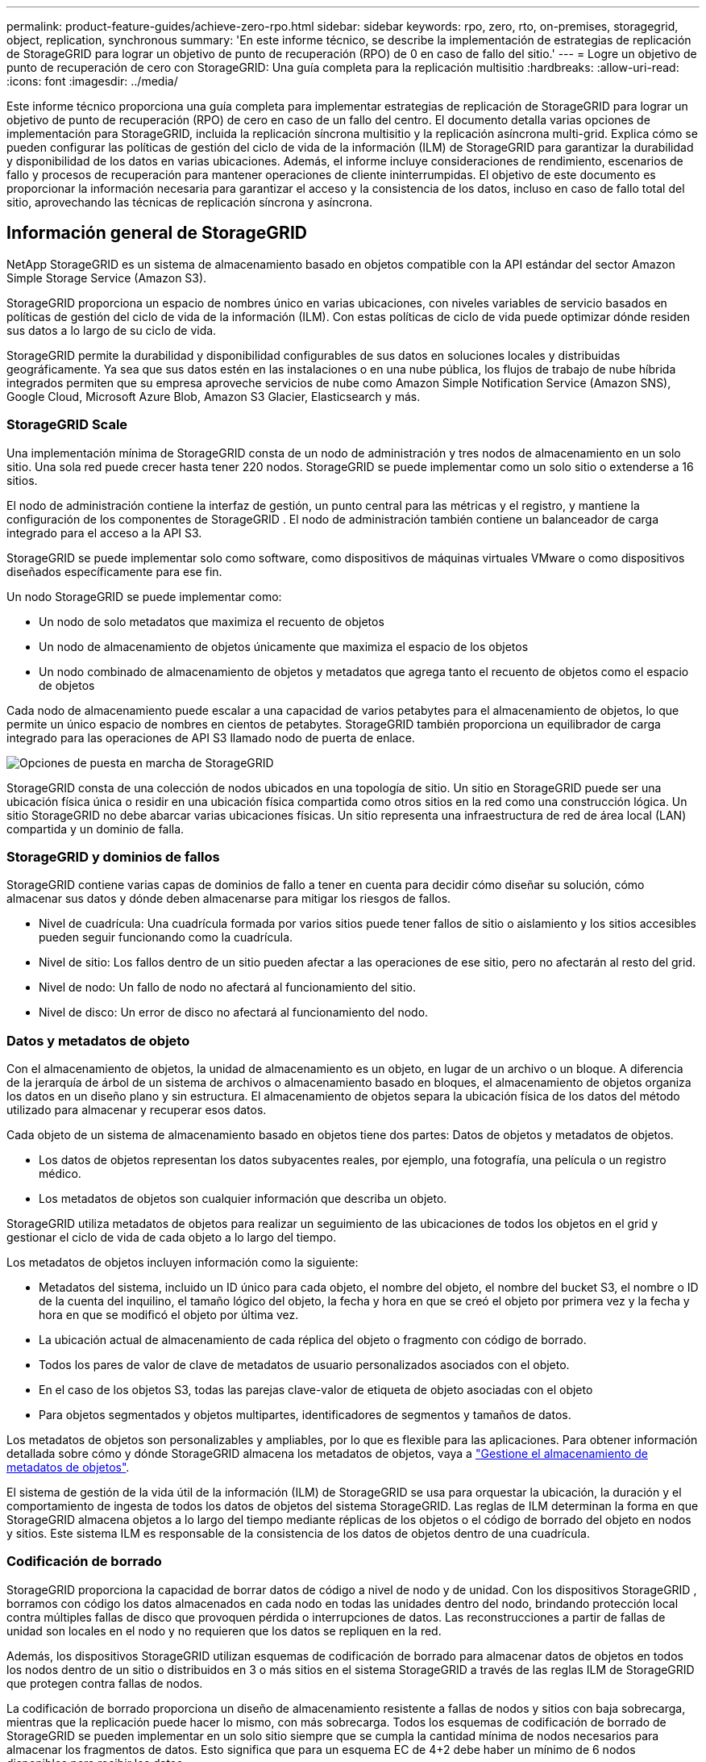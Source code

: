 ---
permalink: product-feature-guides/achieve-zero-rpo.html 
sidebar: sidebar 
keywords: rpo, zero, rto, on-premises, storagegrid, object, replication, synchronous 
summary: 'En este informe técnico, se describe la implementación de estrategias de replicación de StorageGRID para lograr un objetivo de punto de recuperación (RPO) de 0 en caso de fallo del sitio.' 
---
= Logre un objetivo de punto de recuperación de cero con StorageGRID: Una guía completa para la replicación multisitio
:hardbreaks:
:allow-uri-read: 
:icons: font
:imagesdir: ../media/


[role="lead"]
Este informe técnico proporciona una guía completa para implementar estrategias de replicación de StorageGRID para lograr un objetivo de punto de recuperación (RPO) de cero en caso de un fallo del centro. El documento detalla varias opciones de implementación para StorageGRID, incluida la replicación síncrona multisitio y la replicación asíncrona multi-grid. Explica cómo se pueden configurar las políticas de gestión del ciclo de vida de la información (ILM) de StorageGRID para garantizar la durabilidad y disponibilidad de los datos en varias ubicaciones. Además, el informe incluye consideraciones de rendimiento, escenarios de fallo y procesos de recuperación para mantener operaciones de cliente ininterrumpidas. El objetivo de este documento es proporcionar la información necesaria para garantizar el acceso y la consistencia de los datos, incluso en caso de fallo total del sitio, aprovechando las técnicas de replicación síncrona y asíncrona.



== Información general de StorageGRID

NetApp StorageGRID es un sistema de almacenamiento basado en objetos compatible con la API estándar del sector Amazon Simple Storage Service (Amazon S3).

StorageGRID proporciona un espacio de nombres único en varias ubicaciones, con niveles variables de servicio basados en políticas de gestión del ciclo de vida de la información (ILM). Con estas políticas de ciclo de vida puede optimizar dónde residen sus datos a lo largo de su ciclo de vida.

StorageGRID permite la durabilidad y disponibilidad configurables de sus datos en soluciones locales y distribuidas geográficamente. Ya sea que sus datos estén en las instalaciones o en una nube pública, los flujos de trabajo de nube híbrida integrados permiten que su empresa aproveche servicios de nube como Amazon Simple Notification Service (Amazon SNS), Google Cloud, Microsoft Azure Blob, Amazon S3 Glacier, Elasticsearch y más.



=== StorageGRID Scale

Una implementación mínima de StorageGRID consta de un nodo de administración y tres nodos de almacenamiento en un solo sitio.  Una sola red puede crecer hasta tener 220 nodos.  StorageGRID se puede implementar como un solo sitio o extenderse a 16 sitios.

El nodo de administración contiene la interfaz de gestión, un punto central para las métricas y el registro, y mantiene la configuración de los componentes de StorageGRID .  El nodo de administración también contiene un balanceador de carga integrado para el acceso a la API S3.

StorageGRID se puede implementar solo como software, como dispositivos de máquinas virtuales VMware o como dispositivos diseñados específicamente para ese fin.

Un nodo StorageGRID se puede implementar como:

* Un nodo de solo metadatos que maximiza el recuento de objetos
* Un nodo de almacenamiento de objetos únicamente que maximiza el espacio de los objetos
* Un nodo combinado de almacenamiento de objetos y metadatos que agrega tanto el recuento de objetos como el espacio de objetos


Cada nodo de almacenamiento puede escalar a una capacidad de varios petabytes para el almacenamiento de objetos, lo que permite un único espacio de nombres en cientos de petabytes.  StorageGRID también proporciona un equilibrador de carga integrado para las operaciones de API S3 llamado nodo de puerta de enlace.

image:zero-rpo/delivery-paths.png["Opciones de puesta en marcha de StorageGRID"]

StorageGRID consta de una colección de nodos ubicados en una topología de sitio.  Un sitio en StorageGRID puede ser una ubicación física única o residir en una ubicación física compartida como otros sitios en la red como una construcción lógica.  Un sitio StorageGRID no debe abarcar varias ubicaciones físicas.  Un sitio representa una infraestructura de red de área local (LAN) compartida y un dominio de falla.



=== StorageGRID y dominios de fallos

StorageGRID contiene varias capas de dominios de fallo a tener en cuenta para decidir cómo diseñar su solución, cómo almacenar sus datos y dónde deben almacenarse para mitigar los riesgos de fallos.

* Nivel de cuadrícula: Una cuadrícula formada por varios sitios puede tener fallos de sitio o aislamiento y los sitios accesibles pueden seguir funcionando como la cuadrícula.
* Nivel de sitio: Los fallos dentro de un sitio pueden afectar a las operaciones de ese sitio, pero no afectarán al resto del grid.
* Nivel de nodo: Un fallo de nodo no afectará al funcionamiento del sitio.
* Nivel de disco: Un error de disco no afectará al funcionamiento del nodo.




=== Datos y metadatos de objeto

Con el almacenamiento de objetos, la unidad de almacenamiento es un objeto, en lugar de un archivo o un bloque. A diferencia de la jerarquía de árbol de un sistema de archivos o almacenamiento basado en bloques, el almacenamiento de objetos organiza los datos en un diseño plano y sin estructura. El almacenamiento de objetos separa la ubicación física de los datos del método utilizado para almacenar y recuperar esos datos.

Cada objeto de un sistema de almacenamiento basado en objetos tiene dos partes: Datos de objetos y metadatos de objetos.

* Los datos de objetos representan los datos subyacentes reales, por ejemplo, una fotografía, una película o un registro médico.
* Los metadatos de objetos son cualquier información que describa un objeto.


StorageGRID utiliza metadatos de objetos para realizar un seguimiento de las ubicaciones de todos los objetos en el grid y gestionar el ciclo de vida de cada objeto a lo largo del tiempo.

Los metadatos de objetos incluyen información como la siguiente:

* Metadatos del sistema, incluido un ID único para cada objeto, el nombre del objeto, el nombre del bucket S3, el nombre o ID de la cuenta del inquilino, el tamaño lógico del objeto, la fecha y hora en que se creó el objeto por primera vez y la fecha y hora en que se modificó el objeto por última vez.
* La ubicación actual de almacenamiento de cada réplica del objeto o fragmento con código de borrado.
* Todos los pares de valor de clave de metadatos de usuario personalizados asociados con el objeto.
* En el caso de los objetos S3, todas las parejas clave-valor de etiqueta de objeto asociadas con el objeto
* Para objetos segmentados y objetos multipartes, identificadores de segmentos y tamaños de datos.


Los metadatos de objetos son personalizables y ampliables, por lo que es flexible para las aplicaciones. Para obtener información detallada sobre cómo y dónde StorageGRID almacena los metadatos de objetos, vaya a https://docs.netapp.com/us-en/storagegrid/admin/managing-object-metadata-storage.html["Gestione el almacenamiento de metadatos de objetos"].

El sistema de gestión de la vida útil de la información (ILM) de StorageGRID se usa para orquestar la ubicación, la duración y el comportamiento de ingesta de todos los datos de objetos del sistema StorageGRID. Las reglas de ILM determinan la forma en que StorageGRID almacena objetos a lo largo del tiempo mediante réplicas de los objetos o el código de borrado del objeto en nodos y sitios. Este sistema ILM es responsable de la consistencia de los datos de objetos dentro de una cuadrícula.



=== Codificación de borrado

StorageGRID proporciona la capacidad de borrar datos de código a nivel de nodo y de unidad.  Con los dispositivos StorageGRID , borramos con código los datos almacenados en cada nodo en todas las unidades dentro del nodo, brindando protección local contra múltiples fallas de disco que provoquen pérdida o interrupciones de datos.  Las reconstrucciones a partir de fallas de unidad son locales en el nodo y no requieren que los datos se repliquen en la red.

Además, los dispositivos StorageGRID utilizan esquemas de codificación de borrado para almacenar datos de objetos en todos los nodos dentro de un sitio o distribuidos en 3 o más sitios en el sistema StorageGRID a través de las reglas ILM de StorageGRID que protegen contra fallas de nodos.

La codificación de borrado proporciona un diseño de almacenamiento resistente a fallas de nodos y sitios con baja sobrecarga, mientras que la replicación puede hacer lo mismo, con más sobrecarga.  Todos los esquemas de codificación de borrado de StorageGRID se pueden implementar en un solo sitio siempre que se cumpla la cantidad mínima de nodos necesarios para almacenar los fragmentos de datos.  Esto significa que para un esquema EC de 4+2 debe haber un mínimo de 6 nodos disponibles para recibir los datos.

image:zero-rpo/ec-schemes.png["Esquemas de código de borrado de StorageGRID disponibles para objetos"]



=== Consistencia de metadatos

En StorageGRID, los metadatos suelen almacenarse con tres réplicas por sitio para asegurar la consistencia y la disponibilidad. Esta redundancia ayuda a mantener la integridad de los datos y la accesibilidad incluso en caso de fallo.

La consistencia predeterminada se define en un nivel de cuadrícula. Los usuarios pueden cambiar la consistencia en el nivel del depósito en cualquier momento.

Las opciones de coherencia de bloques disponibles en StorageGRID son:

* *Todo*: Proporciona el más alto nivel de consistencia. Todos los nodos del grid reciben los datos inmediatamente o la solicitud fallará.
* *Strong-global*: Garantiza la consistencia de lectura tras escritura para todas las solicitudes de los clientes en todos los sitios.
* *Quorum Strong-global*: garantiza la consistencia de lectura tras escritura para todas las solicitudes de clientes en todos los sitios.  Ofrece consistencia para múltiples nodos o incluso en caso de falla del sitio si se puede lograr el quórum de réplica de metadatos.
+
** La consistencia de QUORUM se define como un quórum de réplicas de metadatos del nodo de almacenamiento, donde cada sitio tiene 3 réplicas de metadatos.  Se puede calcular de la siguiente manera: 1+((N*3)/2) donde N es el número total de sitios.
** Por ejemplo, se debe realizar un mínimo de 5 réplicas a partir de una cuadrícula de 3 sitios con un máximo de 3 réplicas dentro de un sitio.


* *Strong-site*: Garantiza la consistencia de lectura después de escritura para todas las solicitudes de los clientes dentro de un sitio.
* *Read-after-new-write*(default): Proporciona consistencia de lectura después de escritura para nuevos objetos y consistencia eventual para las actualizaciones de objetos. Ofrece garantías de alta disponibilidad y protección de datos. Recomendado para la mayoría de los casos.
* *Disponible*: Proporciona consistencia eventual tanto para nuevos objetos como para actualizaciones de objetos. Para los cubos S3, utilice solo según sea necesario (por ejemplo, para un depósito que contiene valores de registro que rara vez se leen, o para operaciones HEAD u GET en claves que no existen). No se admite para bloques de FabricPool S3.




=== Coherencia de datos de objetos

Aunque los metadatos se replican automáticamente en y entre sitios, las decisiones sobre ubicación de almacenamiento de datos de objetos dependen de usted. Los datos de objetos se pueden almacenar en réplicas dentro de y entre sitios, códigos de borrado dentro o entre sitios o una combinación o réplicas y esquemas de almacenamiento codificados de borrado. Las reglas de ILM se pueden aplicar a todos los objetos o se pueden filtrar para que solo se apliquen a ciertos objetos, bloques o inquilinos. Las reglas de ILM definen cómo se almacenan los objetos, las réplicas o el código de borrado, el tiempo que los objetos se almacenan en esas ubicaciones, si el número de réplicas o el esquema de código de borrado debería cambiar o las ubicaciones deberían cambiar con el tiempo.

Cada regla de ILM se configurará con uno de estos tres comportamientos de procesamiento para proteger los objetos: Doble registro, equilibrada o estricta.

La opción COMMIT doble realizará dos copias en dos nodos de almacenamiento diferentes del grid inmediatamente y devolverá la solicitud al cliente. La selección de nodos intentará dentro del sitio de la solicitud, pero puede usar nodos de otro sitio en algunas circunstancias. El objeto se agrega a la cola de ILM para evaluarlo y colocarlo de acuerdo con las reglas de ILM.

La opción Balanced evalúa el objeto con respecto a la política de ILM inmediatamente y coloca el objeto sincronizado antes de devolver la solicitud correctamente al cliente. Si la regla ILM no se puede cumplir inmediatamente debido a una interrupción o a un almacenamiento inadecuado para cumplir los requisitos de colocación, se utilizará el registro doble en su lugar. Una vez resuelto el problema, ILM colocará automáticamente el objeto según la regla definida.

La opción strict evalúa el objeto con respecto a la política de ILM inmediatamente y coloca el objeto de forma síncrona antes de devolver la solicitud correctamente al cliente. Si la regla de ILM no se puede cumplir inmediatamente debido a una interrupción o un almacenamiento inadecuado para cumplir los requisitos de colocación, la solicitud fallará y el cliente deberá volver a intentarlo.



=== Balanceo de carga

StorageGRID se puede poner en marcha con acceso de cliente a través de los nodos de puerta de enlace integrada, un equilibrador de carga de 3^rd^ partes externo, una operación por turnos de DNS o directamente en un nodo de almacenamiento. Pueden ponerse en marcha varios nodos de puerta de enlace en un sitio y configurarse en grupos de alta disponibilidad proporcionando conmutación por error automatizada y recuperación tras fallos en caso de interrupción del nodo de puerta de enlace. Puede combinar métodos de equilibrio de carga en una solución para proporcionar un único punto de acceso a todos los sitios de una solución.

Los nodos de puerta de enlace equilibrarán la carga entre los nodos de almacenamiento en el sitio donde reside el nodo de puerta de enlace de forma predeterminada. StorageGRID se puede configurar de modo que los nodos de la puerta de enlace puedan equilibrar la carga usando nodos de varios sitios. Esta configuración agregaría la latencia entre esos sitios a la latencia de respuesta a las solicitudes del cliente. Esto solo debe configurarse si la latencia total es aceptable para los clientes.

Es posible garantizar un RTO de cero con una combinación de equilibrio de carga local y global.  Para garantizar el acceso ininterrumpido de los clientes es necesario equilibrar la carga de las solicitudes de los clientes.  Una solución StorageGRID puede contener muchos nodos de puerta de enlace y grupos de alta disponibilidad en cada sitio.  Para proporcionar acceso ininterrumpido a los clientes en cualquier sitio, incluso en caso de falla del sitio, debe configurar una solución de equilibrio de carga externa en combinación con los nodos de puerta de enlace de StorageGRID .  Configure grupos de alta disponibilidad de nodos de puerta de enlace que administren la carga dentro de cada sitio y utilicen el balanceador de carga externo para equilibrar la carga entre los grupos de alta disponibilidad.  El balanceador de carga externo debe configurarse para realizar una verificación de estado para garantizar que las solicitudes se envíen solo a sitios operativos.  Para obtener más información sobre el equilibrio de carga con StorageGRID , consulte https://www.netapp.com/media/17068-tr4626.pdf["Informe técnico del equilibrador de carga de StorageGRID"] .



== Requisitos para RPO cero con StorageGRID

Para lograr un objetivo de punto de recuperación (RPO) cero en un sistema de almacenamiento de objetos, es crucial que en el momento del fallo:

* Tanto los metadatos como el contenido de los objetos se sincronizan y se consideran consistentes
* Se seguirá accediendo al contenido del objeto a pesar de producirse un error.


Para una implementación de múltiples sitios, Quorum Strong Global es el modelo de consistencia preferido para garantizar que los metadatos estén sincronizados en todos los sitios, lo que lo hace esencial para cumplir con el requisito de RPO cero.

Los objetos del sistema de almacenamiento se almacenan según las reglas de gestión del ciclo de vida de la información (ILM), que determinan la forma y el lugar en que se almacenan los datos a lo largo de su ciclo de vida. Para la replicación síncrona se puede considerar entre la ejecución estricta o la ejecución equilibrada.

* Es necesaria una estricta ejecución de estas reglas de ILM para un objetivo de punto de recuperación cero porque garantiza que los objetos se coloquen en las ubicaciones definidas sin ningún retraso ni retroceso, de modo que se mantenga la disponibilidad y la coherencia de los datos.
* El comportamiento de procesamiento de ILM Balance de StorageGRID proporciona un equilibrio entre alta disponibilidad y resiliencia, lo que permite que los usuarios sigan procesando datos incluso en caso de un fallo del sitio.




== Puestas en marcha síncronas en varios sitios

*Soluciones multisitio:* StorageGRID le permite replicar objetos en múltiples sitios dentro de la red de forma sincrónica.  Al configurar reglas de Gestión del ciclo de vida de la información (ILM) con equilibrio o comportamiento estricto, los objetos se colocan inmediatamente en las ubicaciones especificadas.  Configurar el nivel de consistencia del bucket en Quorum Strong Global también garantizará la replicación sincrónica de metadatos.  StorageGRID utiliza un único espacio de nombres global que almacena las ubicaciones de los objetos como metadatos, de modo que cada nodo sabe dónde se encuentran todas las copias o piezas codificadas de borrado.  Si no se puede recuperar un objeto del sitio donde se realizó la solicitud, se recuperará automáticamente de un sitio remoto sin necesidad de procedimientos de conmutación por error.

Una vez resuelto el fallo, no es necesario realizar ningún esfuerzo manual de conmutación por recuperación. El rendimiento de la replicación depende del sitio con el rendimiento de red más bajo, la máxima latencia y el menor rendimiento. El rendimiento de un sitio se basa en el número de nodos, la velocidad y el número de núcleos de CPU, la memoria, la cantidad de unidades y los tipos de unidades.

*Soluciones multigrid:* StorageGRID puede replicar inquilinos, usuarios y buckets entre múltiples sistemas StorageGRID usando la replicación entre redes cruzadas (CGR). CGR puede ampliar los datos seleccionados a más de 16 sitios, aumentar la capacidad utilizable del almacén de objetos y proporcionar recuperación ante desastres. La replicación de buckets con CGR incluye objetos, versiones de objetos y metadatos, y puede ser bidireccional o unidireccional. El objetivo de punto de recuperación (RPO) depende del rendimiento de cada sistema StorageGRID y de las conexiones de red entre ellos.

*Resumen:*

* La replicación dentro del grid incluye replicación síncrona y asíncrona, configurable mediante el comportamiento de ingesta de ILM y el control de coherencia de metadatos.
* La replicación entre grid es solo asíncrona.




== Una implementación de varios sitios de Grid único

En los siguientes escenarios, las soluciones StorageGRID se configuran con un equilibrador de carga externo opcional que administra las solicitudes a los grupos de alta disponibilidad del equilibrador de carga integrado.  Esto logrará un RTO de cero además de un RPO de cero.  ILM está configurado con protección de ingesta equilibrada para colocación sincrónica.  Cada bucket está configurado con el modelo de consistencia global fuerte de quórum para cuadrículas de 3 o más sitios y consistencia global fuerte para menos de 3 sitios.

En una solución StorageGRID de dos sitios hay al menos dos réplicas o 3 fragmentos EC de cada objeto y 6 réplicas de todos los metadatos. En caso de que se produzca un fallo, las actualizaciones de la interrupción se sincronizarán automáticamente con el sitio/los nodos recuperados. Con solo 2 sitios, no es probable lograr un objetivo de punto de recuperación cero en escenarios de fallo más allá de la pérdida del sitio completo.

image:zero-rpo/2-site.png["Sistema StorageGRID de dos sitios"]

En una solución StorageGRID de tres sitios o más hay al menos 3 réplicas o 3 fragmentos EC de cada objeto y 9 réplicas de todos los metadatos. En caso de que se produzca un fallo, las actualizaciones de la interrupción se sincronizarán automáticamente con el sitio/los nodos recuperados. En tres o más sitios, es posible lograr un objetivo de punto de recuperación cero.

image:zero-rpo/3-site.png["Sistema StorageGRID de tres sitios"]

Escenarios de fallo en varios sitios

[cols="34%,33%,33%"]
|===
| Fallo | Resultado de 2 sitios | resultado de 3 o más sitios 


| Fallo de unidad de nodo único | Cada dispositivo utiliza varios grupos de discos y puede mantener al menos 1 unidades por grupo sin interrupciones ni pérdida de datos. | Cada dispositivo utiliza varios grupos de discos y puede mantener al menos 1 unidades por grupo sin interrupciones ni pérdida de datos. 


| Fallo de un nodo en un sitio | Sin interrupción de las operaciones ni pérdida de datos. | Sin interrupción de las operaciones ni pérdida de datos. 


| Fallo de varios nodos en un sitio  a| 
Interrupción de las operaciones del cliente dirigidas a este sitio, pero sin pérdida de datos.

Las operaciones dirigidas al otro sitio permanecen sin interrupciones y sin pérdida de datos.
| Las operaciones se dirigen a todos los demás sitios y permanecen sin interrupciones y sin pérdida de datos. 


| Fallo de un único nodo en múltiples sitios  a| 
Sin interrupción ni pérdida de datos si:

* Existe al menos una réplica única en la cuadrícula
* Existen suficientes fragmentos de EC en la cuadrícula


Las operaciones interrumpidas y el riesgo de pérdida de datos si:

* No existen réplicas
* Existen suficientes portabrocas EC

 a| 
Sin interrupción ni pérdida de datos si:

* Existe al menos una réplica única en la cuadrícula
* Existen suficientes fragmentos de EC en la cuadrícula


Las operaciones interrumpidas y el riesgo de pérdida de datos si:

* No existen réplicas
* Existen suficientes portabrocas EC para recuperar el objeto




| Fallo de un sitio único | las operaciones del cliente se interrumpirán hasta que se resuelva el error o hasta que la consistencia del bloque se reduzca a un sitio fuerte o inferior para permitir que las operaciones se realicen correctamente pero no se pierdan datos. | Sin interrupción de las operaciones ni pérdida de datos. 


| Fallos de un único sitio más nodo único | las operaciones del cliente se interrumpirán hasta que se resuelva el error o se reduzca la coherencia del bloque a lectura tras nueva escritura o inferior para permitir que las operaciones se completen correctamente y se produzca una posible pérdida de datos. | Sin interrupción de las operaciones ni pérdida de datos. 


| Sitio único y nodo de cada sitio restante | las operaciones del cliente se interrumpirán hasta que se resuelva el error o se reduzca la coherencia del bloque a lectura tras nueva escritura o inferior para permitir que las operaciones se completen correctamente y se produzca una posible pérdida de datos. | Las operaciones se interrumpirán si no se puede cumplir el quórum de réplica de metadatos y se puede perder datos. 


| Fallo de varios sitios | No se perderán los datos de los sitios de operaciones que permanecen si al menos 1 sitio no se puede recuperar en su totalidad. | Las operaciones se interrumpirán si no se puede cumplir el quórum de réplica de metadatos. Sin pérdida de datos mientras al menos 1 sitio permanezca. 


| Aislamiento de red de un sitio | las operaciones del cliente se interrumpirán hasta que se resuelva el error o hasta que la consistencia del bloque se reduzca a un sitio fuerte o inferior para permitir que las operaciones se realicen correctamente, pero sin pérdida de datos  a| 
Las operaciones se interrumpirán en el sitio aislado, pero no se perderán datos

Sin interrupciones en las operaciones de los sitios restantes y sin pérdida de datos

|===


== Una implementación multi-grid en varios sitios

Para agregar una capa adicional de redundancia, este escenario empleará dos clústeres StorageGRID y usará replicación entre redes para mantenerlos sincronizados.  Para esta solución, cada clúster StorageGRID tendrá tres sitios.  Se utilizarán dos sitios para el almacenamiento de objetos y metadatos, mientras que el tercer sitio se utilizará únicamente para metadatos.  Ambos sistemas se configurarán con una regla ILM equilibrada para almacenar sincrónicamente los objetos utilizando codificación de borrado en cada uno de los dos sitios de datos.  Los buckets se configurarán con el modelo de consistencia global Quorum Strong.  Cada cuadrícula se configurará con replicación entre cuadrículas bidireccional en cada segmento.  Esto proporciona la replicación asincrónica entre las regiones.  Opcionalmente, se puede implementar un balanceador de carga global para administrar las solicitudes a los grupos de alta disponibilidad del balanceador de carga integrado de ambos sistemas StorageGRID para lograr un RPO cero.

La solución utilizará cuatro ubicaciones igualmente divididas en dos regiones. La región 1 contendrá los 2 sitios de almacenamiento de grid 1 como cuadrícula principal de la región y el sitio de metadatos de grid 2. La región 2 contendrá los 2 sitios de almacenamiento de grid 2 como cuadrícula principal de la región y el sitio de metadatos de grid 1. En cada región, la misma ubicación puede alojar el sitio de almacenamiento de la cuadrícula principal de la región, así como el sitio de metadatos de la cuadrícula de otras regiones. El uso de nodos de metadatos como el tercer sitio proporcionará la consistencia necesaria para los metadatos y no duplicará el almacenamiento de los objetos en esa ubicación.

image:zero-rpo/2x-grid-3-site.png["La solución multi-grid de cuatro sitios"]

Esta solución con cuatro ubicaciones independientes proporciona una redundancia completa de dos sistemas StorageGRID independientes que mantienen un objetivo de punto de recuperación de 0 RPO y utilizará replicación síncrona multisitio y replicación asíncrona multi-grid. Todo sitio puede fallar sin interrumpir las operaciones de cliente en ambos sistemas StorageGRID.

En esta solución, existen cuatro copias con código de borrado de cada objeto y 18 réplicas de todos los metadatos. Esto permite el caso de múltiples escenarios de fallo sin afectar a las operaciones del cliente. En caso de que se produzcan fallos, las actualizaciones de recuperación de la interrupción se sincronizarán automáticamente con el sitio o los nodos que hayan fallado.

Escenarios de fallos de varios grid y varios sitios

[cols="50%,50%"]
|===
| Fallo | Resultado 


| Fallo de unidad de nodo único | Cada dispositivo utiliza varios grupos de discos y puede mantener al menos 1 unidades por grupo sin interrupciones ni pérdida de datos. 


| Fallo de un nodo en un sitio de un grid | Sin interrupción de las operaciones ni pérdida de datos. 


| Fallo de un solo nodo en un sitio en cada grid | Sin interrupción de las operaciones ni pérdida de datos. 


| Fallo de varios nodos en un sitio de un grid | Sin interrupción de las operaciones ni pérdida de datos. 


| Fallo de varios nodos en un sitio en cada grid | Sin interrupción de las operaciones ni pérdida de datos. 


| Fallo de un único nodo en varios sitios de un grid | Sin interrupción de las operaciones ni pérdida de datos. 


| Fallo de un único nodo en varios sitios en cada grid | Sin interrupción de las operaciones ni pérdida de datos. 


|  |  


| Fallo de sitio único en un grid | Sin interrupción de las operaciones ni pérdida de datos. 


| Fallo de un único sitio en cada grid | Sin interrupción de las operaciones ni pérdida de datos. 


| Fallos de un sitio único más nodo en un grid | Sin interrupción de las operaciones ni pérdida de datos. 


| Sitio único más un nodo de cada sitio restante en un único grid | Sin interrupción de las operaciones ni pérdida de datos. 


|  |  


| Fallo de ubicación única | Sin interrupción de las operaciones ni pérdida de datos. 


| Fallo en una ubicación única en cada cuadrícula DC1 y DC3  a| 
Las operaciones se interrumpirán hasta que se resuelva el fallo o se reduzca la coherencia de los bloques; cada grid pierde 2 sitios

Todos los datos siguen existiendo en 2 ubicaciones



| Fallo en una ubicación única en cada cuadrícula DC1 y DC4 o DC2 y DC3 | Sin interrupción de las operaciones ni pérdida de datos. 


| Fallo en una ubicación única en cada cuadrícula DC2 y DC4 | Sin interrupción de las operaciones ni pérdida de datos. 


|  |  


| Aislamiento de red de un sitio  a| 
Las operaciones se interrumpirán en el sitio aislado, pero no se perderán datos

Sin interrupciones en las operaciones de los sitios restantes ni pérdida de datos.

|===


== Conclusión

Lograr un objetivo de punto de recuperación cero (RPO) con StorageGRID es un objetivo fundamental para garantizar la durabilidad y disponibilidad de los datos en caso de fallo del sitio. Al aprovechar las sólidas estrategias de replicación de StorageGRID, incluida la replicación síncrona de varios sitios y la replicación asíncrona de varios grid, las organizaciones pueden mantener operaciones de cliente sin interrupciones y garantizar la coherencia de los datos entre varias ubicaciones. La implementación de las políticas de gestión de la vida útil de la información (ILM) y el uso de nodos solo de metadatos mejoran aún más la resiliencia y el rendimiento del sistema. Con StorageGRID, las empresas pueden gestionar sus datos con total confianza y con la tranquilidad de saber que siguen siendo accesibles y coherentes, incluso cuando se producen fallos complejos. Este enfoque integral de la replicación y la gestión de datos subraya la importancia de una planificación y ejecución meticulosas para lograr un RPO cero y proteger la información valiosa.

